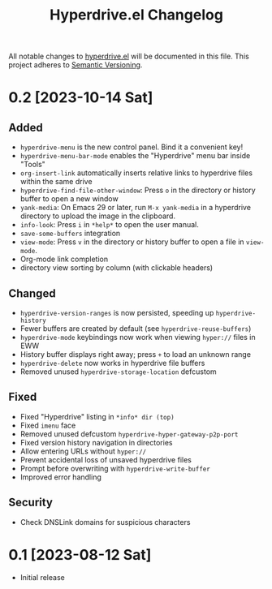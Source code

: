 #+TITLE: Hyperdrive.el Changelog

All notable changes to [[https://ushin.org/hyperdrive/hyperdrive-manual.html][hyperdrive.el]] will be documented in this file.
This project adheres to [[https://semver.org/spec/v2.0.0.html][Semantic Versioning]].

* 0.2 [2023-10-14 Sat]

** Added

- ~hyperdrive-menu~ is the new control panel. Bind it a convenient key!
- ~hyperdrive-menu-bar-mode~ enables the "Hyperdrive" menu bar inside "Tools"
- ~org-insert-link~ automatically inserts relative links to hyperdrive
  files within the same drive
- ~hyperdrive-find-file-other-window~: Press ~o~ in the directory or
  history buffer to open a new window
- ~yank-media~: On Emacs 29 or later, run ~M-x yank-media~ in a
  hyperdrive directory to upload the image in the clipboard.
- ~info-look~: Press ~i~ in ~*help*~ to open the user manual.
- ~save-some-buffers~ integration
- ~view-mode~: Press ~v~ in the directory or history buffer to
  open a file in ~view-mode~.
- Org-mode link completion
- directory view sorting by column (with clickable headers)

** Changed

- ~hyperdrive-version-ranges~ is now persisted, speeding up ~hyperdrive-history~
- Fewer buffers are created by default (see ~hyperdrive-reuse-buffers~)
- ~hyperdrive-mode~ keybindings now work when viewing =hyper://= files in EWW
- History buffer displays right away; press ~+~ to load an unknown range
- ~hyperdrive-delete~ now works in hyperdrive file buffers
- Removed unused ~hyperdrive-storage-location~ defcustom

** Fixed

- Fixed "Hyperdrive" listing in ~*info* dir (top)~
- Fixed ~imenu~ face
- Removed unused defcustom ~hyperdrive-hyper-gateway-p2p-port~
- Fixed version history navigation in directories
- Allow entering URLs without ~hyper://~
- Prevent accidental loss of unsaved hyperdrive files
- Prompt before overwriting with ~hyperdrive-write-buffer~
- Improved error handling

** Security

- Check DNSLink domains for suspicious characters

* 0.1 [2023-08-12 Sat]

- Initial release
